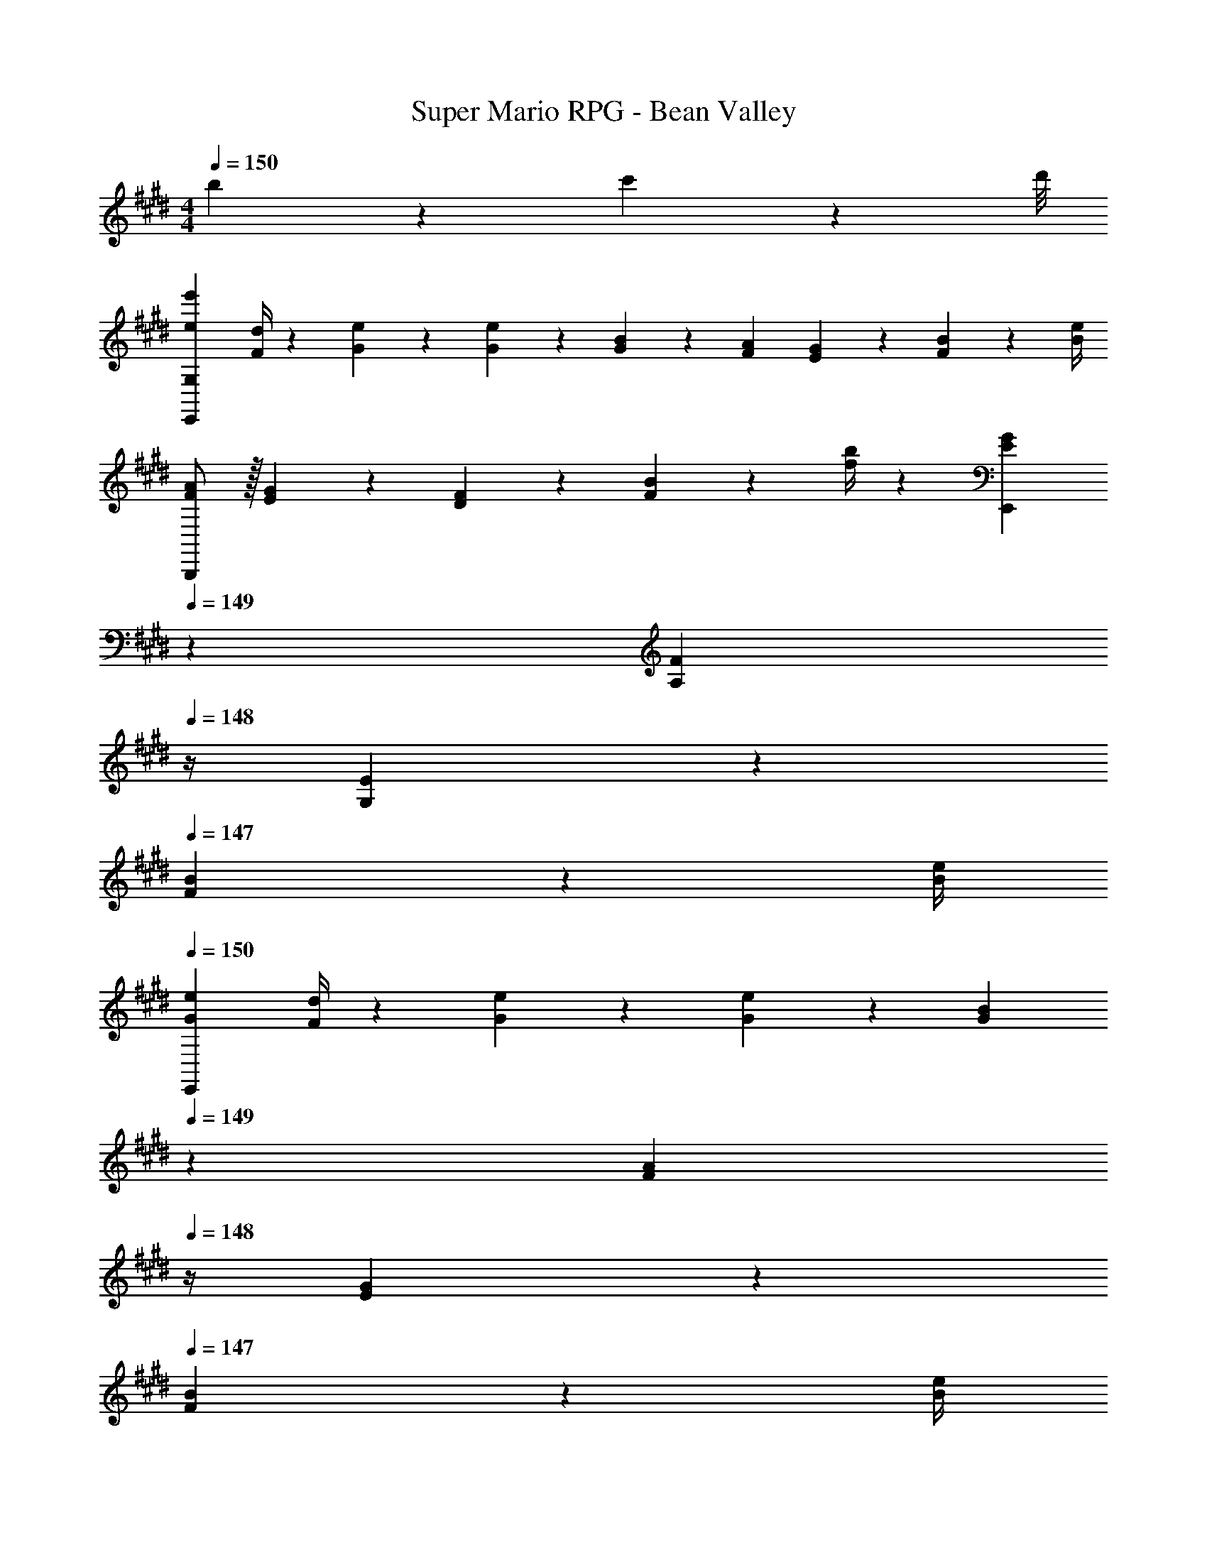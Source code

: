 X: 1
T: Super Mario RPG - Bean Valley
Z: ABC Generated by Starbound Composer
L: 1/4
M: 4/4
Q: 1/4=150
K: E
b/9 z/72 c'/9 z/72 d'/8 
[e7/9e'7/9E,,29/28G,29/28] [F/4d/4] z/126 [G13/28e13/28] z/28 [G13/28e13/28] z/28 [G13/28B13/28] z/28 [F13/28A13/28] [E13/28G13/28] z/28 [F2/9B2/9] z/36 [B/4e/4] 
[F/2A/2B,,,29/28] z/32 [E13/28G13/28] z9/224 [D13/28F13/28] z/28 [F2/9B2/9] z5/252 [f/4b/4] z/126 [z3/14E13/28G13/28E,,] 
Q: 1/4=149
z2/7 [z3/14A,13/28F13/28] 
Q: 1/4=148
z/4 [G,13/28E13/28] z/28 
Q: 1/4=147
[F2/9B2/9] z/36 [B/4e/4] 
Q: 1/4=150
[G7/9e7/9E,,29/28] [F/4d/4] z/126 [G13/28e13/28] z/28 [G13/28e13/28] z/28 [z3/14G13/28B13/28] 
Q: 1/4=149
z2/7 [z3/14F13/28A13/28] 
Q: 1/4=148
z/4 [E13/28G13/28] z/28 
Q: 1/4=147
[F2/9B2/9] z/36 [B/4e/4] 
Q: 1/4=150
[F/2A/2B,,,29/28] z/32 [E13/28G13/28] z9/224 [D13/28F13/28] z/28 [B2/9e2/9] z5/252 [f/4b/4] z/126 [G,13/28E13/28E,,] z/28 [F13/28B13/28] [z/2Be] F,,2/9 z/36 G,,/4 
A,,/2 z/32 [A,,/5E2/9A2/9] z43/924 [A,,5/24G/4B/4] z19/383 [A13/28c13/28A,,13/28] z/28 [A,,/5E13/28A13/28] z9/214 [z65/252A,,5/18] [z4/35G/8E,,13/28] [z/10B/9] 
Q: 1/4=149
z/36 G/9 z/90 B/9 z11/447 [z3/28G/9E,,/5] [z3/28B/9] 
Q: 1/4=148
[G/9E,,/5] z/36 [z/9B/8] [E/8E,,13/28] z/56 [z3/28G/9] E/9 z/36 G/9 
Q: 1/4=147
[E/9E,,/5] z/72 G/9 z/72 [E/9E,,5/18] z/72 G/8 
Q: 1/4=150
D,,/2 z/32 [D,,/5D2/9F2/9] z43/924 [D,,5/24E/4G/4] z19/383 [F13/28A13/28D,,13/28] z/28 [D,,/5D13/28F13/28] z9/214 [z65/252D,,5/18] [z4/35D/8E,,13/28] [z/10G/9] 
Q: 1/4=149
z/36 D/9 z/90 G/9 z11/447 [z3/28D/9E,,/5] [z3/28G/9] 
Q: 1/4=148
[D/9E,,/5] z/36 [z/9G/8] [G/8E,,13/28] z/56 [z3/28B/9] G/9 z/36 B/9 
Q: 1/4=147
[G/9E,,/5] z/72 B/9 z/72 [G/9E,,5/18] z/72 B/8 
Q: 1/4=150
A,,,/2 z/32 [A,,,/5E2/9A2/9] z43/924 [A,,,5/24G/4B/4] z19/383 [A13/28c13/28A,,,13/28] z/28 [A,,,/5E13/28A13/28] z9/214 [z65/252A,,,5/18] [z4/35G/8E,,,13/28] [z/10B/9] 
Q: 1/4=149
z/36 G/9 z/90 B/9 z11/447 [z3/28G/9E,,,/5] [z3/28B/9] 
Q: 1/4=148
[G/9E,,,/5] z/36 [z/9B/8] [B/8E,,,13/28] z/56 [z3/28e/9] B/9 z/36 e/9 
Q: 1/4=147
[B/9E,,,/5] z/72 e/9 z/72 [B/9E,,,5/18] z/72 e/8 
Q: 1/4=150
[d'/2f'/2B,,,3/2] z/32 [c'13/28e'13/28] z9/224 [b13/28d'13/28] z/28 [c'13/28e'13/28B,,,3/2] z/28 [b13/28d'13/28] z/28 [a13/28c'13/28] [b13/28d'13/28B,,,3/2] z/28 [a13/28c'13/28] z/28 
[g/2b/2] z/32 [a13/28c'13/28B,,,3/2] z9/224 [g13/28b13/28] z/28 [f13/28a13/28] z/28 [g13/28b13/28B,,,] z/28 [f13/28a13/28] [A13/28c13/28B,,,] z/28 [B13/28d13/28] z/28 
[G5/18e5/18E,,29/28] z/72 [G2/9e2/9] z5/288 [G2/9e2/9] z7/288 [F/4d/4] z/126 [G13/28e13/28] z/28 [G13/28e13/28] z/28 [z3/14G13/28B13/28] 
Q: 1/4=149
z2/7 [z3/14F13/28A13/28] 
Q: 1/4=148
z/4 [E/5G/5] z/20 [E/5G/5] z/20 
Q: 1/4=147
[E/5G/5] z/20 [G5/24E5/18] z/24 
Q: 1/4=150
[F/4A/4B,,,29/28] z/24 [A/5F/4] z15/379 [E13/28G13/28] z9/224 [D13/28F13/28] z/28 [F/5B/5] z9/214 [B5/24F5/18] z19/383 [z3/14E13/28G13/28E,,] 
Q: 1/4=149
z2/7 [z3/14B,13/28F13/28] 
Q: 1/4=148
z/4 [B,2/9E2/9] z/36 [B,2/9E2/9] z/36 
Q: 1/4=147
[B,2/9E2/9] z/36 [B,/4E/4] 
Q: 1/4=150
[G5/18e5/18E,,29/28] z/72 [G2/9e2/9] z5/288 [G2/9e2/9] z7/288 [F/4d/4] z/126 [G13/28e13/28] z/28 [G13/28e13/28] z/28 [z3/14G13/28B13/28] 
Q: 1/4=149
z2/7 [z3/14F13/28A13/28] 
Q: 1/4=148
z/4 [E/5G/5] z/20 [E/5G/5] z/20 
Q: 1/4=147
[E/5G/5] z/20 [G5/24E5/18] z/24 
Q: 1/4=150
[F/4A/4B,,,29/28] z/24 [A/5F/4] z15/379 [E13/28G13/28] z9/224 [D13/28F13/28] z/28 [F/5B/5] z9/214 [B5/24F5/18] z19/383 [B,5/24E5/24E,,] z14/415 [B,/5E/5] z19/328 [B,/5E/5] z/70 [E/5B,5/18] z/20 [z/2Ge] F,,2/9 z/36 G,,/4 
[A,,/2e7/9a7/9] z/32 A,,/5 z43/924 [A,,5/24e/4g/4] z19/383 [e13/28a13/28A,,13/28] z/28 [A,,/5c13/28e13/28] z9/214 A,,5/24 z19/383 [=d13/28f13/28A,,13/28] z/28 [A,,/5B13/28d13/28] z/70 A,,/5 z/20 [A,,/5ce] z/20 A,,/4 A,13/28 z/28 
[e/2a/2A,,/2] z/32 [e/5a/5A,,/5] z43/924 [e5/24g5/24A,,5/24] z19/383 [e13/28a13/28A,,13/28] z/28 [A,,/5c13/28e13/28] z9/214 A,,5/24 z19/383 [d13/28f13/28A,,13/28] z/28 [A,,/5B13/28d13/28] z/70 A,,/5 z/20 [A,,/5c13/28e13/28] z/20 A,,/4 [z/8A,13/28] f/9 z/72 g/9 z/72 a/8 
b7/9 a/4 z/126 b13/28 z/28 a13/28 z/28 ^e5/24 z14/415 e/4 z/126 f13/28 ^d13/28 z/28 B13/28 z/28 
[^A5/18D,7/9F,7/9] z/72 B2/9 z5/288 [z71/288c13/28] [z65/252F,5/7A,5/7] B13/28 z/28 [=A13/28D,13/28F,13/28] z/28 [F13/28F,13/28A,13/28] z/28 [^A,13/28D,13/28F,13/28] B, 
[E,,/2B,7/9E7/9] z/32 E,,/5 z43/924 [E,,5/24B,/4D/4] z19/383 [B,13/28E13/28E,,13/28] z/28 [E,,/5G,13/28B,13/28] z9/214 E,,5/24 z19/383 [=A,13/28C13/28E,,13/28] z/28 [E,,/5F,13/28A,13/28] z/70 E,,/5 z/20 [E,,/5G,B,] z/20 E,,/4 E,13/28 z/28 
[E,,/2B,7/9E7/9] z/32 E,,/5 z43/924 [E,,5/24B,/4D/4] z19/383 [B,13/28E13/28E,,13/28] z/28 [E,,/5G,13/28B,13/28] z9/214 E,,5/24 z19/383 [A,13/28C13/28E,,13/28] z/28 [E,,/5F,13/28A,13/28] z/70 E,,/5 z/20 [E,,/5G,B,] z/20 E,,/4 E,13/28 z/28 
[z17/32A,29/28C29/28] [=e/5a/5] z43/924 [e5/24g5/24] z19/383 [e13/28a13/28CE] z/28 [c2/9e2/9] z5/252 [B/4d/4] z/126 [c13/28e13/28E] z/28 [z3/14A2/9c2/9] [G2/9B2/9] z/36 [A13/28c13/28A,C] z/28 [E2/9G2/9] z/36 [F/4A/4] 
[G/2B/2G,29/28B,29/28] z/32 [e2/9g2/9] z7/288 [d/4f/4] z/126 [e13/28g13/28B,E] z/28 [B/5e/5] z9/214 [B5/24d5/24] z19/383 [B13/28e13/28E] z/28 [z3/14G2/9B2/9] [F2/9A2/9] z/36 [G13/28B13/28G,B,] z/28 [D2/9F2/9] z/36 [E/4G/4] 
[F/2A/2F,29/28A,29/28] z/32 [d2/9f2/9] z7/288 [c/4e/4] z/126 [d13/28f13/28A,D] z/28 [B2/9d2/9] z5/252 [A/4c/4] z/126 [B13/28d13/28D] z/28 [z3/14F2/9A2/9] [E2/9G2/9] z/36 [F13/28A13/28F,A,] z/28 [B,2/9E2/9] z/36 [C/4F/4] 
[E/2G/2E,29/28G,29/28] z/32 [g2/9b2/9] z7/288 [f/4a/4] z/126 [g13/28b13/28F,A,] z/28 [e2/9g2/9] z5/252 [d/4f/4] z/126 [e13/28g13/28^^F,^A,] z/28 [B/5e/5] z/70 [B/5d/5] z/20 [B13/28e13/28G,B,] z/28 [F2/9A2/9] z/36 [G/4B/4] 
[=A,29/28C29/28c5/2] [CE] [z/2EA] e13/28 [a13/28A,C] z/28 c'13/28 z/28 
[b29/28G,29/28B,29/28] [gB,E] [z27/28e'EG] [e'13/18G,B,] z/36 e'/4 
[d'/2f'/2B,,,3/2] z/32 [c'13/28e'13/28] z9/224 [b13/28d'13/28] z/28 [c'13/28e'13/28B,,,3/2] z/28 [b13/28d'13/28] z/28 [a13/28c'13/28] [b13/28d'13/28B,,,3/2] z/28 [a13/28c'13/28] z/28 
[g/2b/2] z/32 [a13/28c'13/28B,,,3/2] z9/224 [b13/28d'13/28] z/28 [c'13/28e'13/28] z/28 [d'13/28f'13/28B,,,] z/28 [e'13/28g'13/28] [f'13/28a'13/28B,,,] z/28 [g'13/28b'13/28] z/28 
[e7/9e'7/9E,,29/28G,29/28] [F/4d/4] z/126 [G13/28e13/28] z/28 [G13/28e13/28] z/28 [G13/28B13/28] z/28 [F13/28A13/28] [E13/28G13/28] z/28 [F2/9B2/9] z/36 [B/4e/4] 
[F/2A/2B,,,29/28] z/32 [E13/28G13/28] z9/224 [D13/28F13/28] z/28 [F2/9B2/9] z5/252 [f/4b/4] z/126 [z3/14E13/28G13/28E,,] 
Q: 1/4=149
z2/7 [z3/14A,13/28F13/28] 
Q: 1/4=148
z/4 [G,13/28E13/28] z/28 
Q: 1/4=147
[F2/9B2/9] z/36 [B/4e/4] 
Q: 1/4=150
[G7/9e7/9E,,29/28] [F/4d/4] z/126 [G13/28e13/28] z/28 [G13/28e13/28] z/28 [z3/14G13/28B13/28] 
Q: 1/4=149
z2/7 [z3/14F13/28A13/28] 
Q: 1/4=148
z/4 [E13/28G13/28] z/28 
Q: 1/4=147
[F2/9B2/9] z/36 [B/4e/4] 
Q: 1/4=150
[F/2A/2B,,,29/28] z/32 [E13/28G13/28] z9/224 [D13/28F13/28] z/28 [B2/9e2/9] z5/252 [f/4b/4] z/126 [G,13/28E13/28E,,] z/28 [F13/28B13/28] [z/2Be] F,,2/9 z/36 G,,/4 
A,,/2 z/32 [A,,/5E2/9A2/9] z43/924 [A,,5/24G/4B/4] z19/383 [A13/28c13/28A,,13/28] z/28 [A,,/5E13/28A13/28] z9/214 [z65/252A,,5/18] [z4/35G/8E,,13/28] [z/10B/9] 
Q: 1/4=149
z/36 G/9 z/90 B/9 z11/447 [z3/28G/9E,,/5] [z3/28B/9] 
Q: 1/4=148
[G/9E,,/5] z/36 [z/9B/8] [E/8E,,13/28] z/56 [z3/28G/9] E/9 z/36 G/9 
Q: 1/4=147
[E/9E,,/5] z/72 G/9 z/72 [E/9E,,5/18] z/72 G/8 
Q: 1/4=150
D,,/2 z/32 [D,,/5D2/9F2/9] z43/924 [D,,5/24E/4G/4] z19/383 [F13/28A13/28D,,13/28] z/28 [D,,/5D13/28F13/28] z9/214 [z65/252D,,5/18] [z4/35D/8E,,13/28] [z/10G/9] 
Q: 1/4=149
z/36 D/9 z/90 G/9 z11/447 [z3/28D/9E,,/5] [z3/28G/9] 
Q: 1/4=148
[D/9E,,/5] z/36 [z/9G/8] [G/8E,,13/28] z/56 [z3/28B/9] G/9 z/36 B/9 
Q: 1/4=147
[G/9E,,/5] z/72 B/9 z/72 [G/9E,,5/18] z/72 B/8 
Q: 1/4=150
A,,,/2 z/32 [A,,,/5E2/9A2/9] z43/924 [A,,,5/24G/4B/4] z19/383 [A13/28c13/28A,,,13/28] z/28 [A,,,/5E13/28A13/28] z9/214 [z65/252A,,,5/18] [z4/35G/8E,,,13/28] [z/10B/9] 
Q: 1/4=149
z/36 G/9 z/90 B/9 z11/447 [z3/28G/9E,,,/5] [z3/28B/9] 
Q: 1/4=148
[G/9E,,,/5] z/36 [z/9B/8] [B/8E,,,13/28] z/56 [z3/28e/9] B/9 z/36 e/9 
Q: 1/4=147
[B/9E,,,/5] z/72 e/9 z/72 [B/9E,,,5/18] z/72 e/8 
Q: 1/4=150
[d'/2f'/2B,,,3/2] z/32 [c'13/28e'13/28] z9/224 [b13/28d'13/28] z/28 [c'13/28e'13/28B,,,3/2] z/28 [b13/28d'13/28] z/28 [a13/28c'13/28] [b13/28d'13/28B,,,3/2] z/28 [a13/28c'13/28] z/28 
[g/2b/2] z/32 [a13/28c'13/28B,,,3/2] z9/224 [g13/28b13/28] z/28 [f13/28a13/28] z/28 [g13/28b13/28B,,,] z/28 [f13/28a13/28] [A13/28c13/28B,,,] z/28 [B13/28d13/28] z/28 
[G5/18e5/18E,,29/28] z/72 [G2/9e2/9] z5/288 [G2/9e2/9] z7/288 [F/4d/4] z/126 [G13/28e13/28] z/28 [G13/28e13/28] z/28 [z3/14G13/28B13/28] 
Q: 1/4=149
z2/7 [z3/14F13/28A13/28] 
Q: 1/4=148
z/4 [E/5G/5] z/20 [E/5G/5] z/20 
Q: 1/4=147
[E/5G/5] z/20 [G5/24E5/18] z/24 
Q: 1/4=150
[F/4A/4B,,,29/28] z/24 [A/5F/4] z15/379 [E13/28G13/28] z9/224 [D13/28F13/28] z/28 [F/5B/5] z9/214 [B5/24F5/18] z19/383 [z3/14E13/28G13/28E,,] 
Q: 1/4=149
z2/7 [z3/14B,13/28F13/28] 
Q: 1/4=148
z/4 [B,2/9E2/9] z/36 [B,2/9E2/9] z/36 
Q: 1/4=147
[B,2/9E2/9] z/36 [B,/4E/4] 
Q: 1/4=150
[G5/18e5/18E,,29/28] z/72 [G2/9e2/9] z5/288 [G2/9e2/9] z7/288 [F/4d/4] z/126 [G13/28e13/28] z/28 [G13/28e13/28] z/28 [z3/14G13/28B13/28] 
Q: 1/4=149
z2/7 [z3/14F13/28A13/28] 
Q: 1/4=148
z/4 [E/5G/5] z/20 [E/5G/5] z/20 
Q: 1/4=147
[E/5G/5] z/20 [G5/24E5/18] z/24 
Q: 1/4=150
[F/4A/4B,,,29/28] z/24 [A/5F/4] z15/379 [E13/28G13/28] z9/224 [D13/28F13/28] z/28 [F/5B/5] z9/214 [B5/24F5/18] z19/383 [B,5/24E5/24E,,] z14/415 [B,/5E/5] z19/328 [B,/5E/5] z/70 [E/5B,5/18] z/20 [z/2Ge] F,,2/9 z/36 G,,/4 
[A,,/2e7/9a7/9] z/32 A,,/5 z43/924 [A,,5/24e/4g/4] z19/383 [e13/28a13/28A,,13/28] z/28 [A,,/5c13/28e13/28] z9/214 A,,5/24 z19/383 [=d13/28f13/28A,,13/28] z/28 [A,,/5B13/28d13/28] z/70 A,,/5 z/20 [A,,/5ce] z/20 A,,/4 A,13/28 z/28 
[e/2a/2A,,/2] z/32 [e/5a/5A,,/5] z43/924 [e5/24g5/24A,,5/24] z19/383 [e13/28a13/28A,,13/28] z/28 [A,,/5c13/28e13/28] z9/214 A,,5/24 z19/383 [d13/28f13/28A,,13/28] z/28 [A,,/5B13/28d13/28] z/70 A,,/5 z/20 [A,,/5c13/28e13/28] z/20 A,,/4 [z/8A,13/28] f/9 z/72 g/9 z/72 a/8 
b7/9 a/4 z/126 b13/28 z/28 a13/28 z/28 ^e5/24 z14/415 e/4 z/126 f13/28 ^d13/28 z/28 B13/28 z/28 
[^A5/18D,7/9^F,7/9] z/72 B2/9 z5/288 [z71/288c13/28] [z65/252F,5/7A,5/7] B13/28 z/28 [=A13/28D,13/28F,13/28] z/28 [F13/28F,13/28A,13/28] z/28 [^A,13/28D,13/28F,13/28] B, 
[E,,/2B,7/9E7/9] z/32 E,,/5 z43/924 [E,,5/24B,/4D/4] z19/383 [B,13/28E13/28E,,13/28] z/28 [E,,/5G,13/28B,13/28] z9/214 E,,5/24 z19/383 [=A,13/28C13/28E,,13/28] z/28 [E,,/5F,13/28A,13/28] z/70 E,,/5 z/20 [E,,/5G,B,] z/20 E,,/4 E,13/28 z/28 
[E,,/2B,7/9E7/9] z/32 E,,/5 z43/924 [E,,5/24B,/4D/4] z19/383 [B,13/28E13/28E,,13/28] z/28 [E,,/5G,13/28B,13/28] z9/214 E,,5/24 z19/383 [A,13/28C13/28E,,13/28] z/28 [E,,/5F,13/28A,13/28] z/70 E,,/5 z/20 [E,,/5G,B,] z/20 E,,/4 E,13/28 z/28 
[z17/32A,29/28C29/28] [=e/5a/5] z43/924 [e5/24g5/24] z19/383 [e13/28a13/28CE] z/28 [c2/9e2/9] z5/252 [B/4d/4] z/126 [c13/28e13/28E] z/28 [z3/14A2/9c2/9] [G2/9B2/9] z/36 [A13/28c13/28A,C] z/28 [E2/9G2/9] z/36 [F/4A/4] 
[G/2B/2G,29/28B,29/28] z/32 [e2/9g2/9] z7/288 [d/4f/4] z/126 [e13/28g13/28B,E] z/28 [B/5e/5] z9/214 [B5/24d5/24] z19/383 [B13/28e13/28E] z/28 [z3/14G2/9B2/9] [F2/9A2/9] z/36 [G13/28B13/28G,B,] z/28 [D2/9F2/9] z/36 [E/4G/4] 
[F/2A/2F,29/28A,29/28] z/32 [d2/9f2/9] z7/288 [c/4e/4] z/126 [d13/28f13/28A,D] z/28 [B2/9d2/9] z5/252 [A/4c/4] z/126 [B13/28d13/28D] z/28 [z3/14F2/9A2/9] [E2/9G2/9] z/36 [F13/28A13/28F,A,] z/28 [B,2/9E2/9] z/36 [C/4F/4] 
[E/2G/2E,29/28G,29/28] z/32 [g2/9b2/9] z7/288 [f/4a/4] z/126 [g13/28b13/28F,A,] z/28 [e2/9g2/9] z5/252 [d/4f/4] z/126 [e13/28g13/28^^F,^A,] z/28 [B/5e/5] z/70 [B/5d/5] z/20 [B13/28e13/28G,B,] z/28 [F2/9A2/9] z/36 [G/4B/4] 
[=A,29/28C29/28c5/2] [CE] [z/2EA] e13/28 [a13/28A,C] z/28 c'13/28 z/28 
[b29/28G,29/28B,29/28] [gB,E] [z27/28e'EG] [e'13/18G,B,] z/36 e'/4 
[d'/2f'/2B,,,3/2] z/32 [c'13/28e'13/28] z9/224 [b13/28d'13/28] z/28 [c'13/28e'13/28B,,,3/2] z/28 [b13/28d'13/28] z/28 [a13/28c'13/28] [b13/28d'13/28B,,,3/2] z/28 [a13/28c'13/28] z/28 
[g/2b/2] z/32 [a13/28c'13/28B,,,3/2] z9/224 [b13/28d'13/28] z/28 [c'13/28e'13/28] z/28 [d'13/28f'13/28B,,,] z/28 [e'13/28g'13/28] [f'13/28a'13/28B,,,] z/28 [g'13/28b'13/28] 
